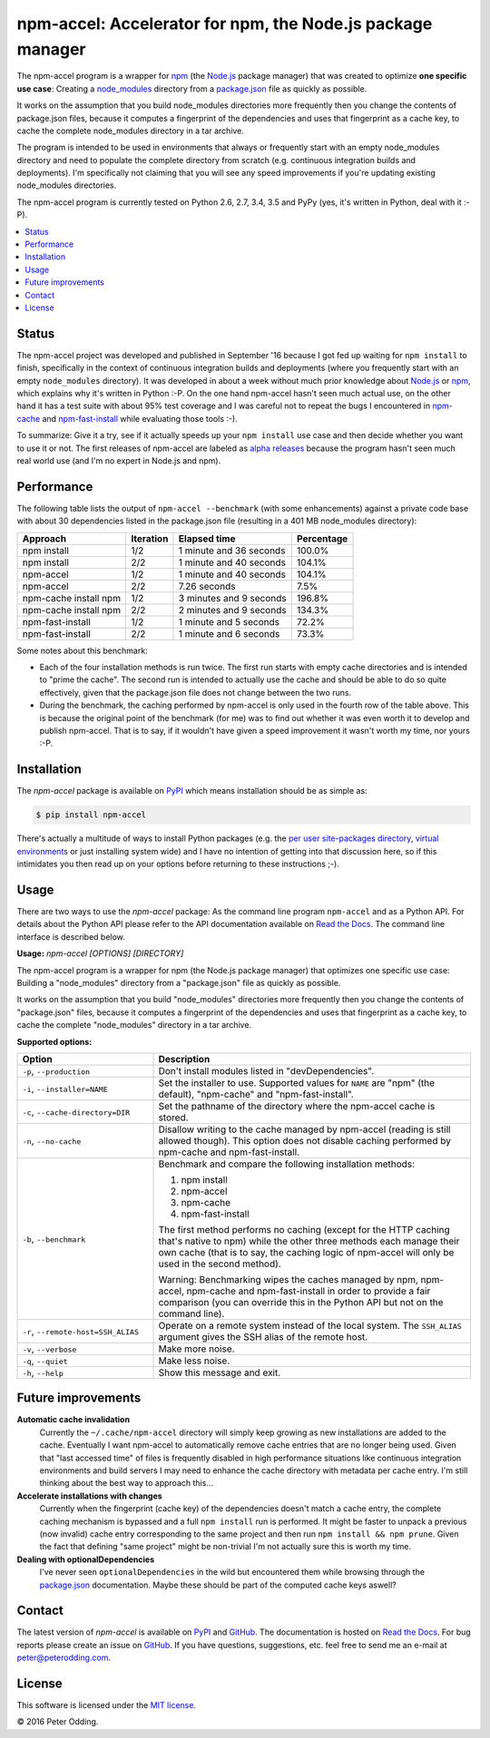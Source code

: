 npm-accel: Accelerator for npm, the Node.js package manager
===========================================================

.. image:: https://travis-ci.org/xolox/python-npm-accel.svg?branch=master
   :target: https://travis-ci.org/xolox/python-npm-accel

.. image:: https://coveralls.io/repos/xolox/python-npm-accel/badge.svg?branch=master
   :target: https://coveralls.io/r/xolox/python-npm-accel?branch=master

The npm-accel program is a wrapper for npm_ (the Node.js_ package manager) that
was created to optimize **one specific use case**: Creating a node_modules_
directory from a package.json_ file as quickly as possible.

It works on the assumption that you build node_modules directories more
frequently then you change the contents of package.json files, because it
computes a fingerprint of the dependencies and uses that fingerprint as a cache
key, to cache the complete node_modules directory in a tar archive.

The program is intended to be used in environments that always or frequently
start with an empty node_modules directory and need to populate the complete
directory from scratch (e.g. continuous integration builds and deployments).
I'm specifically not claiming that you will see any speed improvements if
you're updating existing node_modules directories.

The npm-accel program is currently tested on Python 2.6, 2.7, 3.4, 3.5 and PyPy
(yes, it's written in Python, deal with it :-P).

.. contents::
   :local:

Status
------

The npm-accel project was developed and published in September '16 because I
got fed up waiting for ``npm install`` to finish, specifically in the context
of continuous integration builds and deployments (where you frequently start
with an empty ``node_modules`` directory). It was developed in about a week
without much prior knowledge about Node.js_ or npm_, which explains why it's
written in Python :-P. On the one hand npm-accel hasn't seen much actual use,
on the other hand it has a test suite with about 95% test coverage and I was
careful not to repeat the bugs I encountered in npm-cache_ and
npm-fast-install_ while evaluating those tools :-).

To summarize: Give it a try, see if it actually speeds up your ``npm install``
use case and then decide whether you want to use it or not. The first releases
of npm-accel are labeled as `alpha releases`_ because the program hasn't seen
much real world use (and I'm no expert in Node.js and npm).

Performance
-----------

The following table lists the output of ``npm-accel --benchmark`` (with some
enhancements) against a private code base with about 30 dependencies listed in
the package.json file (resulting in a 401 MB node_modules directory):

=====================  =========  =======================  ==========
Approach               Iteration  Elapsed time             Percentage
=====================  =========  =======================  ==========
npm install                  1/2  1 minute and 36 seconds      100.0%
npm install                  2/2  1 minute and 40 seconds      104.1%
npm-accel                    1/2  1 minute and 40 seconds      104.1%
npm-accel                    2/2             7.26 seconds        7.5%
npm-cache install npm        1/2  3 minutes and 9 seconds      196.8%
npm-cache install npm        2/2  2 minutes and 9 seconds      134.3%
npm-fast-install             1/2  1 minute and 5 seconds        72.2%
npm-fast-install             2/2  1 minute and 6 seconds        73.3%
=====================  =========  =======================  ==========

Some notes about this benchmark:

- Each of the four installation methods is run twice. The first run starts with
  empty cache directories and is intended to "prime the cache". The second run
  is intended to actually use the cache and should be able to do so quite
  effectively, given that the package.json file does not change between the two
  runs.

- During the benchmark, the caching performed by npm-accel is only used in the
  fourth row of the table above. This is because the original point of the
  benchmark (for me) was to find out whether it was even worth it to develop
  and publish npm-accel. That is to say, if it wouldn't have given a speed
  improvement it wasn't worth my time, nor yours :-P.

Installation
------------

The `npm-accel` package is available on PyPI_ which means installation
should be as simple as:

.. code-block:: sh

   $ pip install npm-accel

There's actually a multitude of ways to install Python packages (e.g. the `per
user site-packages directory`_, `virtual environments`_ or just installing
system wide) and I have no intention of getting into that discussion here, so
if this intimidates you then read up on your options before returning to these
instructions ;-).

Usage
-----

There are two ways to use the `npm-accel` package: As the command line program
``npm-accel`` and as a Python API. For details about the Python API please
refer to the API documentation available on `Read the Docs`_. The command line
interface is described below.

.. contents::
   :local:

.. A DRY solution to avoid duplication of the `npm-accel --help' text:
..
.. [[[cog
.. from humanfriendly.usage import inject_usage
.. inject_usage('npm_accel.cli')
.. ]]]

**Usage:** `npm-accel [OPTIONS] [DIRECTORY]`

The npm-accel program is a wrapper for npm (the Node.js package manager) that optimizes one specific use case: Building a "node_modules" directory from a "package.json" file as quickly as possible.

It works on the assumption that you build "node_modules" directories more frequently then you change the contents of "package.json" files, because it computes a fingerprint of the dependencies and uses that fingerprint as a cache key, to cache the complete "node_modules" directory in a tar archive.

**Supported options:**

.. csv-table::
   :header: Option, Description
   :widths: 30, 70


   "``-p``, ``--production``","Don't install modules listed in ""devDependencies""."
   "``-i``, ``--installer=NAME``","Set the installer to use. Supported values for ``NAME`` are
   ""npm"" (the default), ""npm-cache"" and ""npm-fast-install""."
   "``-c``, ``--cache-directory=DIR``",Set the pathname of the directory where the npm-accel cache is stored.
   "``-n``, ``--no-cache``","Disallow writing to the cache managed by npm-accel (reading is still
   allowed though). This option does not disable caching performed by
   npm-cache and npm-fast-install."
   "``-b``, ``--benchmark``","Benchmark and compare the following installation methods:

   1. npm install
   2. npm-accel
   3. npm-cache
   4. npm-fast-install

   The first method performs no caching (except for the HTTP caching that's
   native to npm) while the other three methods each manage their own cache
   (that is to say, the caching logic of npm-accel will only be used in the
   second method).

   Warning: Benchmarking wipes the caches managed by npm, npm-accel, npm-cache
   and npm-fast-install in order to provide a fair comparison (you can
   override this in the Python API but not on the command line)."
   "``-r``, ``--remote-host=SSH_ALIAS``","Operate on a remote system instead of the local system. The
   ``SSH_ALIAS`` argument gives the SSH alias of the remote host."
   "``-v``, ``--verbose``",Make more noise.
   "``-q``, ``--quiet``",Make less noise.
   "``-h``, ``--help``","Show this message and exit.
   "

.. [[[end]]]

Future improvements
-------------------

**Automatic cache invalidation**
 Currently the ``~/.cache/npm-accel`` directory will simply keep growing as new
 installations are added to the cache. Eventually I want npm-accel to
 automatically remove cache entries that are no longer being used. Given that
 "last accessed time" of files is frequently disabled in high performance
 situations like continuous integration environments and build servers I may
 need to enhance the cache directory with metadata per cache entry. I'm still
 thinking about the best way to approach this...

**Accelerate installations with changes**
 Currently when the fingerprint (cache key) of the dependencies doesn't match a
 cache entry, the complete caching mechanism is bypassed and a full ``npm
 install`` run is performed. It might be faster to unpack a previous (now
 invalid) cache entry corresponding to the same project and then run ``npm
 install && npm prune``. Given the fact that defining "same project" might be
 non-trivial I'm not actually sure this is worth my time.

**Dealing with optionalDependencies**
 I've never seen ``optionalDependencies`` in the wild but encountered them
 while browsing through the package.json_ documentation. Maybe these should be
 part of the computed cache keys aswell?

Contact
-------

The latest version of `npm-accel` is available on PyPI_ and GitHub_. The
documentation is hosted on `Read the Docs`_. For bug reports please create an
issue on GitHub_. If you have questions, suggestions, etc. feel free to send me
an e-mail at `peter@peterodding.com`_.

License
-------

This software is licensed under the `MIT license`_.

© 2016 Peter Odding.


.. External references:
.. _alpha releases: https://en.wikipedia.org/wiki/Software_release_life_cycle#Alpha
.. _GitHub: https://github.com/xolox/python-npm-accel
.. _MIT license: http://en.wikipedia.org/wiki/MIT_License
.. _Node.js: https://nodejs.org/en/
.. _node_modules: https://docs.npmjs.com/getting-started/installing-npm-packages-locally#installing
.. _npm-cache: https://www.npmjs.com/package/npm-cache
.. _npm-fast-install: https://www.npmjs.com/package/npm-fast-install
.. _npm: https://www.npmjs.com/
.. _package.json: https://docs.npmjs.com/files/package.json
.. _per user site-packages directory: https://www.python.org/dev/peps/pep-0370/
.. _peter@peterodding.com: peter@peterodding.com
.. _PyPI: https://pypi.python.org/pypi/npm-accel
.. _Read the Docs: https://npm-accel.readthedocs.io/en/latest/
.. _virtual environments: http://docs.python-guide.org/en/latest/dev/virtualenvs/


